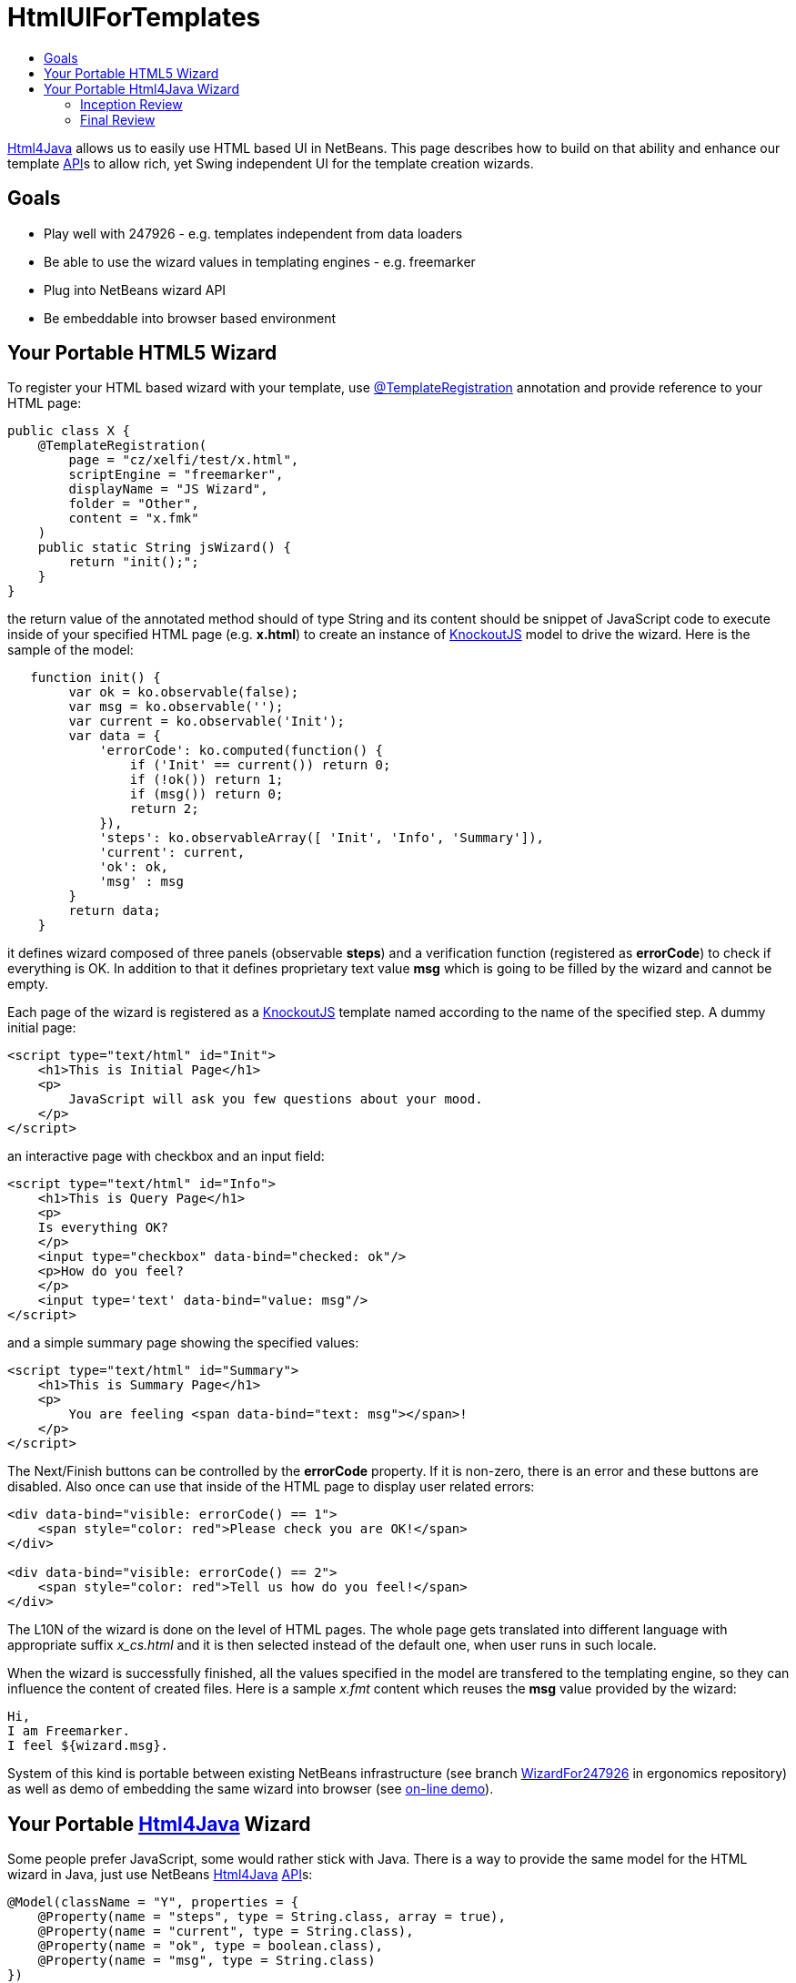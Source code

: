 // 
//     Licensed to the Apache Software Foundation (ASF) under one
//     or more contributor license agreements.  See the NOTICE file
//     distributed with this work for additional information
//     regarding copyright ownership.  The ASF licenses this file
//     to you under the Apache License, Version 2.0 (the
//     "License"); you may not use this file except in compliance
//     with the License.  You may obtain a copy of the License at
// 
//       http://www.apache.org/licenses/LICENSE-2.0
// 
//     Unless required by applicable law or agreed to in writing,
//     software distributed under the License is distributed on an
//     "AS IS" BASIS, WITHOUT WARRANTIES OR CONDITIONS OF ANY
//     KIND, either express or implied.  See the License for the
//     specific language governing permissions and limitations
//     under the License.
//

= HtmlUIForTemplates
:jbake-type: wiki
:jbake-tags: wiki, devfaq, needsreview
:markup-in-source: verbatim,quotes,macros
:jbake-status: published
:syntax: true
:description: Goals
:icons: font
:source-highlighter: pygments
:toc: left
:toc-title:
:experimental:

link:Html4Java.html[Html4Java] allows us to easily use HTML based UI in
NetBeans. This page describes how to build on that ability and enhance our
template link:API_Design.asciidoc[API]s to allow rich, yet Swing independent UI
for the template creation wizards.

== Goals

* Play well with 247926 - e.g. templates independent from data loaders
* Be able to use the wizard values in templating engines - e.g. freemarker
* Plug into NetBeans wizard API
* Be embeddable into browser based environment


[[Your_Portable_HTML5_Wizard]]
== Your Portable HTML5 Wizard

To register your HTML based wizard with your template, use  link:http://bits.netbeans.org/dev/javadoc/org-netbeans-api-templates/org/netbeans/api/templates/TemplateRegistration.html[@TemplateRegistration] annotation and provide reference to your HTML page:

[source,java,subs="{markup-in-source}"]
----

public class X {
    @TemplateRegistration(
        page = "cz/xelfi/test/x.html",
        scriptEngine = "freemarker",
        displayName = "JS Wizard",
        folder = "Other",
        content = "x.fmk"
    )
    public static String jsWizard() {
        return "init();";
    }
}

----

the return value of the annotated method should of type String and its content should be snippet of JavaScript code to execute inside of your specified HTML page (e.g. *x.html*) to create an instance of link:KnockoutJS.html[KnockoutJS] model to drive the wizard. Here is the sample of the model:

[source,javascript,subs="{markup-in-source}"]
----

   function init() {
        var ok = ko.observable(false);
        var msg = ko.observable('');
        var current = ko.observable('Init');
        var data = {
            'errorCode': ko.computed(function() {
                if ('Init' == current()) return 0;
                if (!ok()) return 1;
                if (msg()) return 0;
                return 2;
            }),
            'steps': ko.observableArray([ 'Init', 'Info', 'Summary']),
            'current': current,
            'ok': ok,
            'msg' : msg
        }
        return data;
    }

----

it defines wizard composed of three panels (observable *steps*) and a verification function (registered as *errorCode*) to check if everything is OK. In addition to that it defines proprietary text value *msg* which is going to be filled by the wizard and cannot be empty.

Each page of the wizard is registered as a link:KnockoutJS.html[KnockoutJS] template named according to the name of the specified step. A dummy initial page:

[source,html,subs="{markup-in-source}"]
----

<script type="text/html" id="Init">
    <h1>This is Initial Page</h1>
    <p>
        JavaScript will ask you few questions about your mood.
    </p>
</script>

----

an interactive page with checkbox and an input field:

[source,html,subs="{markup-in-source}"]
----

<script type="text/html" id="Info">
    <h1>This is Query Page</h1>
    <p>
    Is everything OK?
    </p>
    <input type="checkbox" data-bind="checked: ok"/>
    <p>How do you feel?
    </p>
    <input type='text' data-bind="value: msg"/>
</script>

----

and a simple summary page showing the specified values:

[source,html,subs="{markup-in-source}"]
----

<script type="text/html" id="Summary">
    <h1>This is Summary Page</h1>
    <p>
        You are feeling <span data-bind="text: msg"></span>!
    </p>
</script>

----

The Next/Finish buttons can be controlled by the *errorCode* property. If it is non-zero, there is an error and these buttons are disabled. Also once can use that inside of the HTML page to display user related errors:

[source,html,subs="{markup-in-source}"]
----

<div data-bind="visible: errorCode() == 1">
    <span style="color: red">Please check you are OK!</span>
</div>

<div data-bind="visible: errorCode() == 2">
    <span style="color: red">Tell us how do you feel!</span>
</div>

----

The L10N of the wizard is done on the level of HTML pages. The whole page gets translated into different language with appropriate suffix _x_cs.html_ and it is then selected instead of the default one, when user runs in such locale.

When the wizard is successfully finished, all the values specified in the model are transfered to the templating engine, so they can influence the content of created files. Here is a sample _x.fmt_ content which reuses the *msg* value provided by the wizard:

[source,java,subs="{markup-in-source}"]
----

Hi,
I am Freemarker.
I feel ${wizard.msg}.

----

System of this kind is portable between existing NetBeans infrastructure (see branch link:http://hg.netbeans.org/ergonomics/shortlog/62491883f7a0[WizardFor247926] in ergonomics repository) as well as demo of embedding the same wizard into browser (see link:http://xelfi.cz/htmlwizard/[on-line demo]).


[[Your_Portable_Html4Java_Wizard]]
== Your Portable link:Html4Java.html[Html4Java] Wizard

Some people prefer JavaScript, some would rather stick with Java. There is a way to provide the same model for the HTML wizard in Java, just use NetBeans link:Html4Java.html[Html4Java] link:API.html[API]s:

[source,java,subs="{markup-in-source}"]
----

@Model(className = "Y", properties = {
    @Property(name = "steps", type = String.class, array = true),
    @Property(name = "current", type = String.class),
    @Property(name = "ok", type = boolean.class),
    @Property(name = "msg", type = String.class)
})
public class YCntrl {
    @ComputedProperty static int errorCode(
        String current, boolean ok, String msg
    ) {
        if ("Init".equals(current)) return 0;
        if (!ok) return 1;
        if (msg == null || msg.isEmpty()) return 2;
        return 0;
    }
    
    
    @TemplateRegistration(
        page = "cz/xelfi/test/x.html",
        scriptEngine = "freemarker",
        displayName = "HTML/Java Wizard",
        folder = "Java",
        content = "x.fmk"
    )
    public static Y jsWizard() {
        return new Y("Init", false, "", 
          "Init", "Info", "Summary"
        );
    }
}

----

The HTML page remains the same (just remove the JavaScript code) and the application logic is written in Java. Here is a picture showing how the most interactive page looks like when embedded into NetBeans:

image:HtmlWizard.png[]

The picture is identical to the one generated by pure JavaScript driven wizard. Yet one can code and test in a type-safe Java. The result still remains portable as, thanks to link:apidesign:Bck2Brwsr.html[Bck2Brwsr] and other virtual machines like link:apidesign:TeaVM.html[TeaVM], we are capable to run such code in a browser as well.


[[Inception_Review]]
=== Inception Review

The issue is tracked as 248418 and inception review happened on Dec 1, 2014. The following TCRs and TCAs were raised and fixed:

* Avoid knockout templates - uses custom ko binding: link:http://hg.netbeans.org/ergonomics/rev/c5ec0030bd76[http://hg.netbeans.org/ergonomics/rev/c5ec0030bd76]
* Filter control data - done as link:http://hg.netbeans.org/ergonomics/rev/31f42048137a[http://hg.netbeans.org/ergonomics/rev/31f42048137a]
* Support for progress bar - this has evolved into supporting validation - done as link:http://hg.netbeans.org/ergonomics/rev/3c0135fb4681[http://hg.netbeans.org/ergonomics/rev/3c0135fb4681]
* Do not depend on JavaFX - done link:https://hg.netbeans.org/ergonomics/rev/6576fe363d45[https://hg.netbeans.org/ergonomics/rev/6576fe363d45]
* Prepare Technology Compatibility Kit - done link:http://hg.netbeans.org/ergonomics/rev/c2fce646315b[http://hg.netbeans.org/ergonomics/rev/c2fce646315b]


[[Final_Review]]
=== Final Review

We went through all the previous requirements on Dec 18, 2014 and found their implementation sufficient from an architecture perspective. In addition to that we also got a showcase of apisupport wizard to generate the new wizard: link:http://hg.netbeans.org/ergonomics/rev/c46aa831443d[http://hg.netbeans.org/ergonomics/rev/c46aa831443d]

The whole project seem to be ready for use by NetBeans platform users and was approved for integration, given following is done:

* arch.xml is enhanced with usecases which are currently in the wiki
* keep in mind the 'global initialization' issue.

Early adopters (like the JBossForge guys) may start testing this technology by end of 2014.


[[Global_Initialization_Issue]]
==== Global Initialization Issue

Currently the JavaScript version of the wizard initializes itself in the HTML page. While this is OK for NetBeans, it may not be acceptable for other (browser with requirejs) environments. Such global initialization might cause name clashes and we need a way to avoid them.

It has been demonstrated that one can avoid it by returning the whole JavaScript initialization code from the method annotated by @TemplateRegistration. So solution exists. 

Of course it is not suitable for browser like environment as they may not have the Java method at all. But we will only see once we prototype such browser solutions. Then we will update the "wizard generating the HTML/JS wizard" to layout files more properly so sharing between different environments gets even smoother.


[NOTE]
====
The content in this page was kindly donated by Oracle Corp. to the
Apache Software Foundation.

This page was exported from link:http://wiki.netbeans.org/HtmlUIForTemplates[http://wiki.netbeans.org/HtmlUIForTemplates] , 
that was last modified by NetBeans user Jtulach 
on 2014-12-22T10:15:41Z.


This document was automatically converted to the AsciiDoc format on 2020-03-12, and needs to be reviewed.
====

